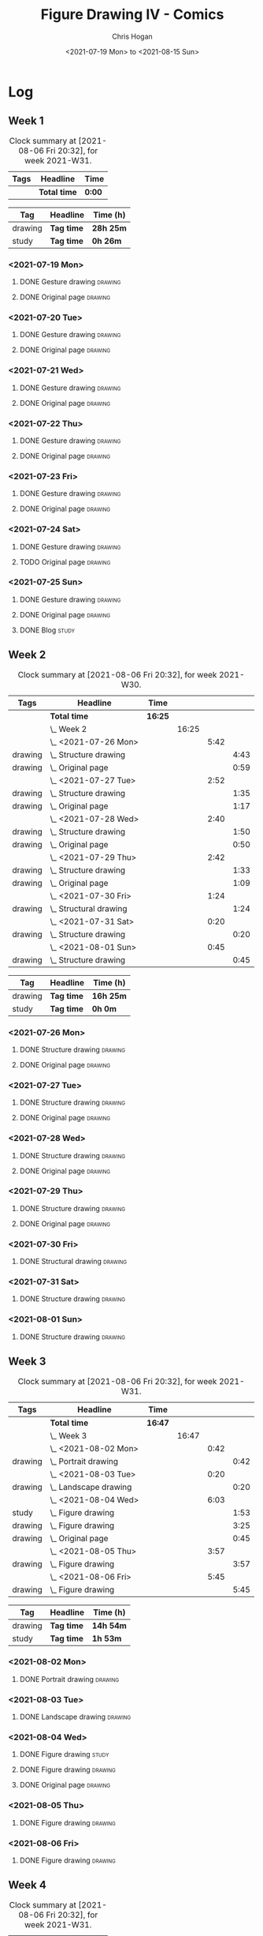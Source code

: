 #+TITLE: Figure Drawing IV - Comics
#+AUTHOR: Chris Hogan
#+DATE: <2021-07-19 Mon> to <2021-08-15 Sun>
#+STARTUP: nologdone

* Log
** Week 1
  #+BEGIN: clocktable :scope subtree :maxlevel 6 :block thisweek :tags t
  #+CAPTION: Clock summary at [2021-08-06 Fri 20:32], for week 2021-W31.
  | Tags | Headline     | Time   |
  |------+--------------+--------|
  |      | *Total time* | *0:00* |
  #+END:
  #+BEGIN: clocktable-by-tag :maxlevel 6 :match ("drawing" "study")
  | Tag     | Headline   | Time (h)  |
  |---------+------------+-----------|
  | drawing | *Tag time* | *28h 25m* |
  |---------+------------+-----------|
  | study   | *Tag time* | *0h 26m*  |
  
  #+END:
*** <2021-07-19 Mon>
**** DONE Gesture drawing                                           :drawing:
     :LOGBOOK:
     CLOCK: [2021-07-19 Mon 18:02]--[2021-07-19 Mon 19:41] =>  1:39
     CLOCK: [2021-07-19 Mon 08:40]--[2021-07-19 Mon 11:43] =>  3:03
     :END:
**** DONE Original page                                             :drawing:
     :LOGBOOK:
     CLOCK: [2021-07-19 Mon 19:41]--[2021-07-19 Mon 20:57] =>  1:16
     CLOCK: [2021-07-19 Mon 14:15]--[2021-07-19 Mon 16:13] =>  1:58
     :END:
*** <2021-07-20 Tue>
**** DONE Gesture drawing                                           :drawing:
     :LOGBOOK:
     CLOCK: [2021-07-20 Tue 18:00]--[2021-07-20 Tue 19:43] =>  1:43
     :END:
**** DONE Original page                                             :drawing:
     :LOGBOOK:
     CLOCK: [2021-07-20 Tue 19:43]--[2021-07-20 Tue 21:01] =>  1:18
     :END:
*** <2021-07-21 Wed>
**** DONE Gesture drawing                                           :drawing:
     :LOGBOOK:
     CLOCK: [2021-07-21 Wed 18:03]--[2021-07-21 Wed 19:38] =>  1:35
     :END:
**** DONE Original page                                             :drawing:
     :LOGBOOK:
     CLOCK: [2021-07-21 Wed 19:38]--[2021-07-21 Wed 20:58] =>  1:20
     :END:
*** <2021-07-22 Thu>
**** DONE Gesture drawing                                           :drawing:
     :LOGBOOK:
     CLOCK: [2021-07-22 Thu 17:58]--[2021-07-22 Thu 19:41] =>  1:43
     :END:
**** DONE Original page                                             :drawing:
     :LOGBOOK:
     CLOCK: [2021-07-22 Thu 19:41]--[2021-07-22 Thu 20:59] =>  1:18
     :END:
*** <2021-07-23 Fri>
**** DONE Gesture drawing                                           :drawing:
     :LOGBOOK:
     CLOCK: [2021-07-23 Fri 18:04]--[2021-07-23 Fri 19:35] =>  1:31
     :END:
**** DONE Original page                                             :drawing:
     :LOGBOOK:
     CLOCK: [2021-07-23 Fri 19:35]--[2021-07-23 Fri 21:07] =>  1:32
     :END:
*** <2021-07-24 Sat>
**** DONE Gesture drawing                                           :drawing:
     :LOGBOOK:
     CLOCK: [2021-07-24 Sat 14:28]--[2021-07-24 Sat 16:29] =>  2:01
     CLOCK: [2021-07-24 Sat 09:02]--[2021-07-24 Sat 12:00] =>  2:58
     :END:
**** TODO Original page :drawing:
*** <2021-07-25 Sun>
**** DONE Gesture drawing                                           :drawing:
     :LOGBOOK:
     CLOCK: [2021-07-25 Sun 18:18]--[2021-07-25 Sun 19:28] =>  1:10
     CLOCK: [2021-07-25 Sun 10:03]--[2021-07-25 Sun 11:50] =>  1:47
     :END:
**** DONE Original page                                             :drawing:
     :LOGBOOK:
     CLOCK: [2021-07-25 Sun 13:09]--[2021-07-25 Sun 13:42] =>  0:33
     :END:
**** DONE Blog                                                        :study:
     :LOGBOOK:
     CLOCK: [2021-07-25 Sun 19:48]--[2021-07-25 Sun 20:14] =>  0:26
     :END:
 
** Week 2
  #+BEGIN: clocktable :scope subtree :maxlevel 6 :block 2021-W30 :tags t
  #+CAPTION: Clock summary at [2021-08-06 Fri 20:32], for week 2021-W30.
  | Tags    | Headline                   | Time    |       |      |      |
  |---------+----------------------------+---------+-------+------+------|
  |         | *Total time*               | *16:25* |       |      |      |
  |---------+----------------------------+---------+-------+------+------|
  |         | \_  Week 2                 |         | 16:25 |      |      |
  |         | \_    <2021-07-26 Mon>     |         |       | 5:42 |      |
  | drawing | \_      Structure drawing  |         |       |      | 4:43 |
  | drawing | \_      Original page      |         |       |      | 0:59 |
  |         | \_    <2021-07-27 Tue>     |         |       | 2:52 |      |
  | drawing | \_      Structure drawing  |         |       |      | 1:35 |
  | drawing | \_      Original page      |         |       |      | 1:17 |
  |         | \_    <2021-07-28 Wed>     |         |       | 2:40 |      |
  | drawing | \_      Structure drawing  |         |       |      | 1:50 |
  | drawing | \_      Original page      |         |       |      | 0:50 |
  |         | \_    <2021-07-29 Thu>     |         |       | 2:42 |      |
  | drawing | \_      Structure drawing  |         |       |      | 1:33 |
  | drawing | \_      Original page      |         |       |      | 1:09 |
  |         | \_    <2021-07-30 Fri>     |         |       | 1:24 |      |
  | drawing | \_      Structural drawing |         |       |      | 1:24 |
  |         | \_    <2021-07-31 Sat>     |         |       | 0:20 |      |
  | drawing | \_      Structure drawing  |         |       |      | 0:20 |
  |         | \_    <2021-08-01 Sun>     |         |       | 0:45 |      |
  | drawing | \_      Structure drawing  |         |       |      | 0:45 |
  #+END:
  #+BEGIN: clocktable-by-tag :maxlevel 6 :match ("drawing" "study")
  | Tag     | Headline   | Time (h)  |
  |---------+------------+-----------|
  | drawing | *Tag time* | *16h 25m* |
  |---------+------------+-----------|
  | study   | *Tag time* | *0h 0m*   |
  
  #+END:

*** <2021-07-26 Mon>
**** DONE Structure drawing                                         :drawing:
     :LOGBOOK:
     CLOCK: [2021-07-26 Mon 14:01]--[2021-07-26 Mon 16:18] =>  2:17
     CLOCK: [2021-07-26 Mon 08:41]--[2021-07-26 Mon 11:07] =>  2:26
     :END:
**** DONE Original page                                             :drawing:
     :LOGBOOK:
     CLOCK: [2021-07-26 Mon 18:32]--[2021-07-26 Mon 19:31] =>  0:59
     :END:
*** <2021-07-27 Tue>
**** DONE Structure drawing                                         :drawing: 
     :LOGBOOK:
     CLOCK: [2021-07-27 Tue 18:05]--[2021-07-27 Tue 19:40] =>  1:35
     :END:
**** DONE Original page                                             :drawing:
     :LOGBOOK:
     CLOCK: [2021-07-27 Tue 19:41]--[2021-07-27 Tue 20:58] =>  1:17
     :END:
*** <2021-07-28 Wed>
**** DONE Structure drawing                                         :drawing:
     :LOGBOOK:
     CLOCK: [2021-07-28 Wed 18:06]--[2021-07-28 Wed 19:56] =>  1:50
     :END:
**** DONE Original page                                             :drawing:
     :LOGBOOK:
     CLOCK: [2021-07-28 Wed 20:11]--[2021-07-28 Wed 21:01] =>  0:50
     :END:
*** <2021-07-29 Thu>
**** DONE Structure drawing                                         :drawing:
     :LOGBOOK:
     CLOCK: [2021-07-29 Thu 18:06]--[2021-07-29 Thu 19:39] =>  1:33
     :END:
**** DONE Original page                                             :drawing:
     :LOGBOOK:
     CLOCK: [2021-07-29 Thu 19:39]--[2021-07-29 Thu 20:48] =>  1:09
     :END:
*** <2021-07-30 Fri>
**** DONE Structural drawing                                        :drawing:
     :LOGBOOK:
     CLOCK: [2021-07-30 Fri 19:06]--[2021-07-30 Fri 20:30] =>  1:24
     :END:
*** <2021-07-31 Sat>
**** DONE Structure drawing                                         :drawing:
     :LOGBOOK:
     CLOCK: [2021-07-31 Sat 08:43]--[2021-07-31 Sat 09:03] =>  0:20
     :END:
*** <2021-08-01 Sun>
**** DONE Structure drawing                                         :drawing:
     :LOGBOOK:
     CLOCK: [2021-08-01 Sun 08:44]--[2021-08-01 Sun 09:29] =>  0:45
     :END:
** Week 3
  #+BEGIN: clocktable :scope subtree :maxlevel 6 :block thisweek :tags t
  #+CAPTION: Clock summary at [2021-08-06 Fri 20:32], for week 2021-W31.
  | Tags    | Headline                  | Time    |       |      |      |
  |---------+---------------------------+---------+-------+------+------|
  |         | *Total time*              | *16:47* |       |      |      |
  |---------+---------------------------+---------+-------+------+------|
  |         | \_  Week 3                |         | 16:47 |      |      |
  |         | \_    <2021-08-02 Mon>    |         |       | 0:42 |      |
  | drawing | \_      Portrait drawing  |         |       |      | 0:42 |
  |         | \_    <2021-08-03 Tue>    |         |       | 0:20 |      |
  | drawing | \_      Landscape drawing |         |       |      | 0:20 |
  |         | \_    <2021-08-04 Wed>    |         |       | 6:03 |      |
  | study   | \_      Figure drawing    |         |       |      | 1:53 |
  | drawing | \_      Figure drawing    |         |       |      | 3:25 |
  | drawing | \_      Original page     |         |       |      | 0:45 |
  |         | \_    <2021-08-05 Thu>    |         |       | 3:57 |      |
  | drawing | \_      Figure drawing    |         |       |      | 3:57 |
  |         | \_    <2021-08-06 Fri>    |         |       | 5:45 |      |
  | drawing | \_      Figure drawing    |         |       |      | 5:45 |
  #+END:
  #+BEGIN: clocktable-by-tag :maxlevel 6 :match ("drawing" "study")
  | Tag     | Headline   | Time (h)  |
  |---------+------------+-----------|
  | drawing | *Tag time* | *14h 54m* |
  |---------+------------+-----------|
  | study   | *Tag time* | *1h 53m*  |
  
  #+END:
*** <2021-08-02 Mon>
**** DONE Portrait drawing                                          :drawing:
     :LOGBOOK:
     CLOCK: [2021-08-02 Tue 08:52]--[2021-08-02 Tue 09:34] =>  0:42
     :END:
*** <2021-08-03 Tue>
**** DONE Landscape drawing                                         :drawing:
     :LOGBOOK:
     CLOCK: [2021-08-03 Wed 08:53]--[2021-08-03 Wed 09:13] =>  0:20
     :END:
*** <2021-08-04 Wed>
**** DONE Figure drawing :study:
     :LOGBOOK:
     CLOCK: [2021-08-04 Wed 12:26]--[2021-08-04 Wed 13:14] =>  0:48
     CLOCK: [2021-08-04 Wed 10:30]--[2021-08-04 Wed 11:35] =>  1:05
     :END:
**** DONE Figure drawing :drawing:
     :LOGBOOK:
     CLOCK: [2021-08-04 Wed 18:13]--[2021-08-04 Wed 20:19] =>  2:06
     CLOCK: [2021-08-04 Wed 14:32]--[2021-08-04 Wed 15:51] =>  1:19
     :END:
**** DONE Original page                                             :drawing:
     :LOGBOOK:
     CLOCK: [2021-08-04 Wed 20:19]--[2021-08-04 Wed 21:04] =>  0:45
     :END:
*** <2021-08-05 Thu>
**** DONE Figure drawing                                            :drawing:
     :LOGBOOK:
     CLOCK: [2021-08-05 Thu 18:10]--[2021-08-05 Thu 19:48] =>  1:38
     CLOCK: [2021-08-05 Thu 08:41]--[2021-08-05 Thu 11:00] =>  2:19
     :END:
*** <2021-08-06 Fri>
**** DONE Figure drawing                                            :drawing:
     :LOGBOOK:
     CLOCK: [2021-08-06 Fri 18:01]--[2021-08-06 Fri 20:32] =>  2:31
     CLOCK: [2021-08-06 Fri 13:59]--[2021-08-06 Fri 15:41] =>  1:42
     CLOCK: [2021-08-06 Fri 09:37]--[2021-08-06 Fri 11:09] =>  1:32
     :END:
** Week 4
  #+BEGIN: clocktable :scope subtree :maxlevel 6 :block thisweek :tags t
  #+CAPTION: Clock summary at [2021-08-06 Fri 20:32], for week 2021-W31.
  | Tags | Headline     | Time   |
  |------+--------------+--------|
  |      | *Total time* | *0:00* |
  #+END:
  #+BEGIN: clocktable-by-tag :maxlevel 6 :match ("drawing" "study")
  | Tag     | Headline   | Time (h) |
  |---------+------------+----------|
  | drawing | *Tag time* | *0h 0m*  |
  |---------+------------+----------|
  | study   | *Tag time* | *0h 0m*  |
  
  #+END:
